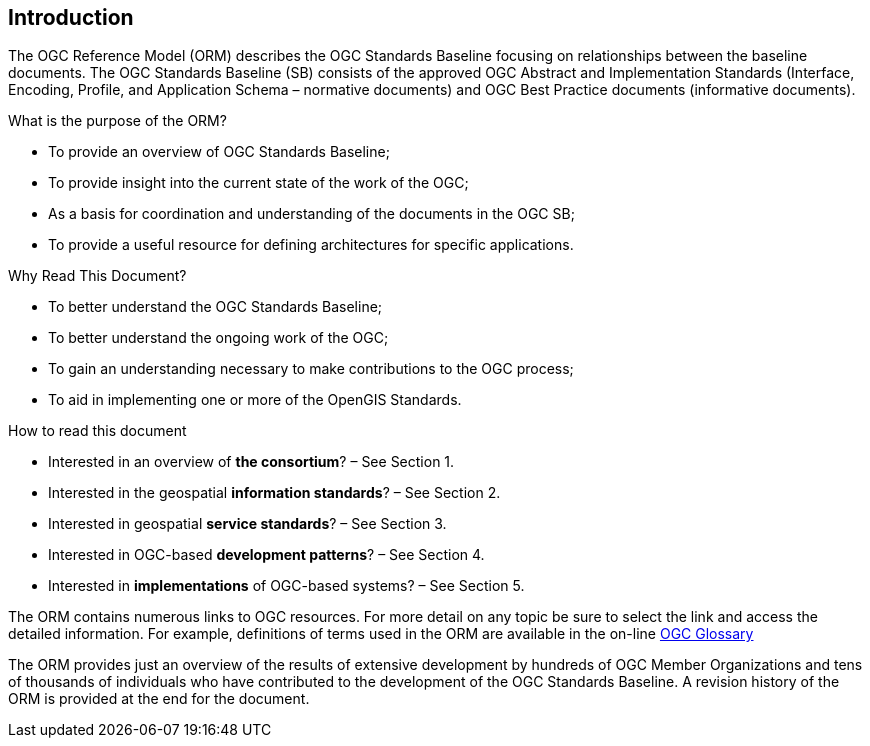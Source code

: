 
[.preface]
== Introduction

The OGC Reference Model (ORM) describes the OGC Standards Baseline focusing on relationships between the baseline documents. The OGC Standards Baseline (SB) consists of the approved OGC Abstract and Implementation Standards (Interface, Encoding, Profile, and Application Schema – normative documents) and OGC Best Practice documents (informative documents).

What is the purpose of the ORM?

* To provide an overview of OGC Standards Baseline;

* To provide insight into the current state of the work of the OGC;

* As a basis for coordination and understanding of the documents in the OGC SB;

* To provide a useful resource for defining architectures for specific applications.

Why Read This Document?

* To better understand the OGC Standards Baseline;

* To better understand the ongoing work of the OGC;

* To gain an understanding necessary to make contributions to the OGC process;

* To aid in implementing one or more of the OpenGIS Standards.

How to read this document

* Interested in an overview of *the consortium*? – See Section 1.

* Interested in the geospatial *information standards*? – See Section 2.

* Interested in geospatial *service standards*? – See Section 3.

* Interested in OGC-based *development patterns*? – See Section 4.

* Interested in *implementations* of OGC-based systems? – See Section 5.

The ORM contains numerous links to OGC resources. For more detail on any topic be sure to select the link and access the detailed information. For example, definitions of terms used in the ORM are available in the on-line https://www.opengeospatial.org/ogc/glossary/[OGC Glossary]

The ORM provides just an overview of the results of extensive development by hundreds of OGC Member Organizations and tens of thousands of individuals who have contributed to the development of the OGC Standards Baseline. A revision history of the ORM is provided at the end for the document.

